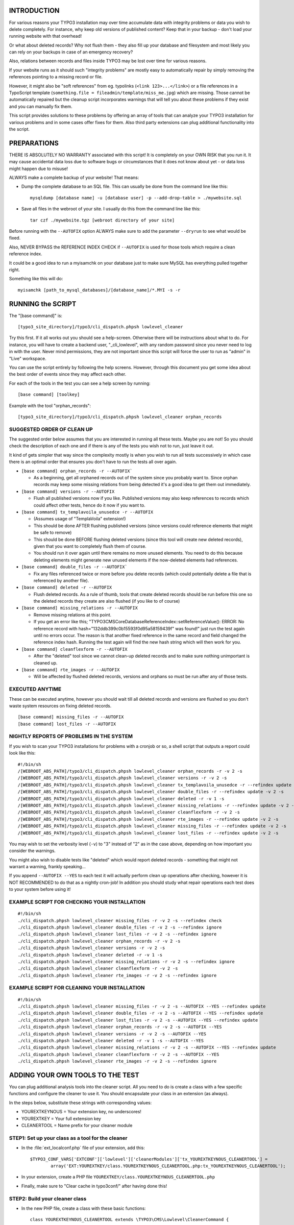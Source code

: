 INTRODUCTION
============

For various reasons your TYPO3 installation may over time accumulate data with integrity problems or data you wish
to delete completely. For instance, why keep old versions of published content? Keep that in your backup - don't load
your running website with that overhead!

Or what about deleted records? Why not flush them - they also fill up your database and filesystem and most likely you
can rely on your backups in case of an emergency recovery?

Also, relations between records and files inside TYPO3 may be lost over time for various reasons.

If your website runs as it should such "integrity problems" are mostly easy to automatically repair by simply removing
the references pointing to a missing record or file.

However, it might also be "soft references" from eg. typolinks (``<link 123>...</link>``) or a file references in a
TypoScript template (``something.file = fileadmin/template/miss_me.jpg``) which are missing. Those cannot be automatically
repaired but the cleanup script incorporates warnings that will tell you about these problems if they exist and you
can manually fix them.

This script provides solutions to these problems by offering an array of tools that can analyze your TYPO3 installation
for various problems and in some cases offer fixes for them. Also third party extensions can plug additional
functionality into the script.



PREPARATIONS
============

THERE IS ABSOLUTELY NO WARRANTY associated with this script! It is completely on your OWN RISK that you run it.
It may cause accidental data loss due to software bugs or circumstances that it does not know about yet - or data
loss might happen due to misuse!

ALWAYS make a complete backup of your website! That means:

* Dump the complete database to an SQL file. This can usually be done from the command line like this::

	mysqldump [database name] -u [database user] -p --add-drop-table > ./mywebsite.sql

* Save all files in the webroot of your site. I usually do this from the command line like this::

	tar czf ./mywebsite.tgz [webroot directory of your site]

Before running with the ``--AUTOFIX`` option ALWAYS make sure to add the parameter ``--dryrun`` to see what would be fixed.

Also, NEVER BYPASS the REFERENCE INDEX CHECK if ``--AUTOFIX`` is used for those tools which require a clean reference index.

It could be a good idea to run a myisamchk on your database just to make sure MySQL has everything pulled together right.

Something like this will do::

	myisamchk [path_to_mysql_databases]/[database_name]/*.MYI -s -r



RUNNING the SCRIPT
==================

The "[base command]" is::

	[typo3_site_directory]/typo3/cli_dispatch.phpsh lowlevel_cleaner

Try this first. If it all works out you should see a help-screen. Otherwise there will be instructions about what to do.
For instance, you will have to create a backend user, "_cli_lowlevel", with any random password since you never need
to log in with the user. Never mind permissions, they are not important since this script will force the user to run
as "admin" in "Live" workspace.

You can use the script entirely by following the help screens. However, through this document you get some idea about
the best order of events since they may affect each other.

For each of the tools in the test you can see a help screen by running::

	[base command] [toolkey]

Example with the tool "orphan_records"::

	[typo3_site_directory]/typo3/cli_dispatch.phpsh lowlevel_cleaner orphan_records



SUGGESTED ORDER OF CLEAN UP
---------------------------

The suggested order below assumes that you are interested in running all these tests. Maybe you are not! So you should
check the description of each one and if there is any of the tests you wish not to run, just leave it out.

It kind of gets simpler that way since the complexity mostly is when you wish to run all tests successively in which
case there is an optimal order that ensures you don't have to run the tests all over again.

- ``[base command] orphan_records -r --AUTOFIX```

  - As a beginning, get all orphaned records out of the system since you probably want to. Since orphan records may
    keep some missing relations from being detected it's a good idea to get them out immediately.

- ``[base command] versions -r --AUTOFIX``

  - Flush all published versions now if you like. Published versions may also keep references to records which could
    affect other tests, hence do it now if you want to.

- ``[base command] tx_templavoila_unusedce -r --AUTOFIX``

  - (Assumes usage of "TemplaVoila" extension!)
  - This should be done AFTER flushing published versions (since versions could reference elements that might be
    safe to remove)
  - This should be done BEFORE flushing deleted versions (since this tool will create new deleted records), given
    that you want to completely flush them of course.
  - You should run it over again until there remains no more unused elements. You need to do this because deleting
    elements might generate new unused elements if the now-deleted elements had references.

- ``[base command] double_files -r --AUTOFIX```

  - Fix any files referenced twice or more before you delete records (which could potentially delete a file that is
    referenced by another file).

- ``[base command] deleted -r --AUTOFIX``

  - Flush deleted records. As a rule of thumb, tools that create deleted records should be run before this one so
    the deleted records they create are also flushed (if you like to of course)

- ``[base command] missing_relations -r --AUTOFIX``

  - Remove missing relations at this point.
  - If you get an error like this; "\TYPO3\CMS\Core\Database\ReferenceIndex::setReferenceValue(): ERROR: No reference
    record with hash="132ddb399c0b15593f0d95a58159439f" was found!" just run the test again until no errors occur.
    The reason is that another fixed reference in the same record and field changed the reference index hash. Running
    the test again will find the new hash string which will then work for you.

- ``[base command] cleanflexform -r --AUTOFIX``

  - After the "deleted" tool since we cannot clean-up deleted records and to make sure nothing unimportant
    is cleaned up.

- ``[base command] rte_images -r --AUTOFIX``

  - Will be affected by flushed deleted records, versions and orphans so must be run after any of those tests.



EXECUTED ANYTIME
----------------

These can be executed anytime, however you should wait till all deleted records and versions are flushed so you don't
waste system resources on fixing deleted records.

::

	[base command] missing_files -r --AUTOFIX
	[base command] lost_files -r --AUTOFIX



NIGHTLY REPORTS OF PROBLEMS IN THE SYSTEM
-----------------------------------------

If you wish to scan your TYPO3 installations for problems with a cronjob or so, a shell script that outputs a
report could look like this::

	#!/bin/sh
	/[WEBROOT_ABS_PATH]/typo3/cli_dispatch.phpsh lowlevel_cleaner orphan_records -r -v 2 -s
	/[WEBROOT_ABS_PATH]/typo3/cli_dispatch.phpsh lowlevel_cleaner versions -r -v 2 -s
	/[WEBROOT_ABS_PATH]/typo3/cli_dispatch.phpsh lowlevel_cleaner tx_templavoila_unusedce -r --refindex update -v 2 -s
	/[WEBROOT_ABS_PATH]/typo3/cli_dispatch.phpsh lowlevel_cleaner double_files -r --refindex update -v 2 -s
	/[WEBROOT_ABS_PATH]/typo3/cli_dispatch.phpsh lowlevel_cleaner deleted -r -v 1 -s
	/[WEBROOT_ABS_PATH]/typo3/cli_dispatch.phpsh lowlevel_cleaner missing_relations -r --refindex update -v 2 -s
	/[WEBROOT_ABS_PATH]/typo3/cli_dispatch.phpsh lowlevel_cleaner cleanflexform -r -v 2 -s
	/[WEBROOT_ABS_PATH]/typo3/cli_dispatch.phpsh lowlevel_cleaner rte_images -r --refindex update -v 2 -s
	/[WEBROOT_ABS_PATH]/typo3/cli_dispatch.phpsh lowlevel_cleaner missing_files -r --refindex update -v 2 -s
	/[WEBROOT_ABS_PATH]/typo3/cli_dispatch.phpsh lowlevel_cleaner lost_files -r --refindex update -v 2 -s


You may wish to set the verbosity level (``-v``) to "3" instead of "2" as in the case above, depending on how important
you consider the warnings.

You might also wish to disable tests like "deleted" which would report deleted records - something that might not
warrant a warning, frankly speaking...

If you append ``--AUTOFIX --YES`` to each test it will actually perform clean up operations after checking, however it is
NOT RECOMMENDED to do that as a nightly cron-job! In addition you should study what repair operations each test does
to your system before using it!


EXAMPLE SCRIPT FOR CHECKING YOUR INSTALLATION
---------------------------------------------

::

    #!/bin/sh
    ./cli_dispatch.phpsh lowlevel_cleaner missing_files -r -v 2 -s --refindex check
    ./cli_dispatch.phpsh lowlevel_cleaner double_files -r -v 2 -s --refindex ignore
    ./cli_dispatch.phpsh lowlevel_cleaner lost_files -r -v 2 -s --refindex ignore
    ./cli_dispatch.phpsh lowlevel_cleaner orphan_records -r -v 2 -s
    ./cli_dispatch.phpsh lowlevel_cleaner versions -r -v 2 -s
    ./cli_dispatch.phpsh lowlevel_cleaner deleted -r -v 1 -s
    ./cli_dispatch.phpsh lowlevel_cleaner missing_relations -r -v 2 -s --refindex ignore
    ./cli_dispatch.phpsh lowlevel_cleaner cleanflexform -r -v 2 -s
    ./cli_dispatch.phpsh lowlevel_cleaner rte_images -r -v 2 -s --refindex ignore


EXAMPLE SCRIPT FOR CLEANING YOUR INSTALLATION
---------------------------------------------

::

    #!/bin/sh
    ./cli_dispatch.phpsh lowlevel_cleaner missing_files -r -v 2 -s --AUTOFIX --YES --refindex update
    ./cli_dispatch.phpsh lowlevel_cleaner double_files -r -v 2 -s --AUTOFIX --YES --refindex update
    ./cli_dispatch.phpsh lowlevel_cleaner lost_files -r -v 2 -s --AUTOFIX --YES --refindex update
    ./cli_dispatch.phpsh lowlevel_cleaner orphan_records -r -v 2 -s --AUTOFIX --YES
    ./cli_dispatch.phpsh lowlevel_cleaner versions -r -v 2 -s --AUTOFIX --YES
    ./cli_dispatch.phpsh lowlevel_cleaner deleted -r -v 1 -s --AUTOFIX --YES
    ./cli_dispatch.phpsh lowlevel_cleaner missing_relations -r -v 2 -s --AUTOFIX --YES --refindex update
    ./cli_dispatch.phpsh lowlevel_cleaner cleanflexform -r -v 2 -s --AUTOFIX --YES
    ./cli_dispatch.phpsh lowlevel_cleaner rte_images -r -v 2 -s --refindex ignore


ADDING YOUR OWN TOOLS TO THE TEST
=================================

You can plug additional analysis tools into the cleaner script. All you need to do is create a class with a few specific
functions and configure the cleaner to use it. You should encapsulate your class in an extension (as always).

In the steps below, substitute these strings with corresponding values:

- YOUREXTKEYNOUS = Your extension key, no underscores!
- YOUREXTKEY = Your full extension key
- CLEANERTOOL = Name prefix for your cleaner module

STEP1: Set up your class as a tool for the cleaner
--------------------------------------------------

- In the :file:`ext_localconf.php` file of your extension, add this::

	$TYPO3_CONF_VARS['EXTCONF']['lowlevel']['cleanerModules']['tx_YOUREXTKEYNOUS_CLEANERTOOL'] =
		array('EXT:YOUREXTKEY/class.YOUREXTKEYNOUS_CLEANERTOOL.php:tx_YOUREXTKEYNOUS_CLEANERTOOL');

- In your extension, create a PHP file ``YOUREXTKEY/class.YOUREXTKEYNOUS_CLEANERTOOL.php``

- Finally, make sure to "Clear cache in typo3conf/" after having done this!

STEP2: Build your cleaner class
-------------------------------

- In the new PHP file, create a class with these basic functions::

	class YOUREXTKEYNOUS_CLEANERTOOL extends \TYPO3\CMS\Lowlevel\CleanerCommand {

		/**
		 * Constructor
		 */
		public function __construct() {
			parent::__construct()();

			// Setting up help:
			$this->cli_options[] = array('--option1 value', 'Description...');
			$this->cli_options[] = array('--option2 value', 'Description...');

			$this->cli_help['name'] = 'YOUREXTKEYNOUS_CLEANERTOOL -- DESCRIPTION HERE!';
			$this->cli_help['description'] = trim('LONG DESCRIPTION HERE');

			$this->cli_help['examples'] = 'EXAMPLES HERE';
		}

		/**
		 * Analyze and return result
		 */
		public function main() {

			// Initialize result array:
			$resultArray = array(
				'message' => $this->cli_help['name'].
							LF.LF.
							$this->cli_help['description'],
				'headers' => array(
					'SOME_ANALYSIS_1' => array('HEADER','DESCRIPTION',VERBOSITY_LEVEL 0-3),
					'SOME_ANALYSIS_2' => array('HEADER','DESCRIPTION',VERBOSITY_LEVEL 0-3),
					'SOME_ANALYSIS_...' => array('HEADER','DESCRIPTION',VERBOSITY_LEVEL 0-3),
				),
				'SOME_ANALYSIS_1' => array(),
				'SOME_ANALYSIS_2' => array(),
				'SOME_ANALYSIS_...' => array(),
			);

			// HERE you run your analysis and put result into
			// $resultArray['SOME_ANALYSIS_1']
			// $resultArray['SOME_ANALYSIS_2']
			// $resultArray['SOME_ANALYSIS_...']

			return $resultArray;
		}

		/**
		 * Mandatory autofix function
		 */
		public function main_autoFix($resultArray) {
			// HERE you traverse the result array and AUTOFIX what can be fixed
			// Make sure to use $this->cli_noExecutionCheck() - see examples from bundled tools
		}
	}

STEP3: Develop your tool to do something
----------------------------------------

- You should now be able to see your tool appear in the list of tools and you should see output from it when you
  choose it.
- Make sure to study the bundled tools from EXT:lowlevel/. Try to deliver the same high quality of documentation and
  coding style from there. In particular how the constructor is used to set help-message information.
- Also, take a look at ``\TYPO3\CMS\Backend\Clipboard\Clipboard`` which is the very base class - you can use the functions
  in there in your script.
